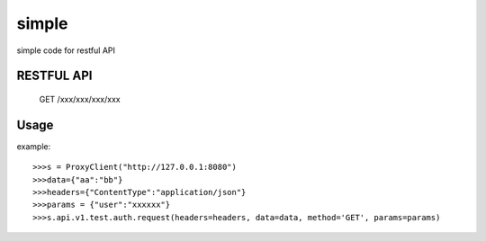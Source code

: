 =============
simple
=============

simple code for restful API

RESTFUL API
-----------

    GET /xxx/xxx/xxx/xxx

Usage
-----

example::

    >>>s = ProxyClient("http://127.0.0.1:8080")
    >>>data={"aa":"bb"}
    >>>headers={"ContentType":"application/json"}
    >>>params = {"user":"xxxxxx"}
    >>>s.api.v1.test.auth.request(headers=headers, data=data, method='GET', params=params)

